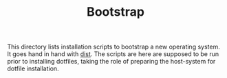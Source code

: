 #+TITLE: Bootstrap

This directory lists installation scripts to bootstrap a new operating system. It
goes hand in hand with [[file:~/.config/dotfiles/dist/][dist]]. The scripts are here are supposed to be run prior to
installing dotfiles, taking the role of preparing the host-system for dotfile
installation.
